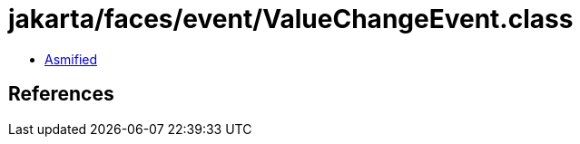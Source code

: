 = jakarta/faces/event/ValueChangeEvent.class

 - link:ValueChangeEvent-asmified.java[Asmified]

== References

